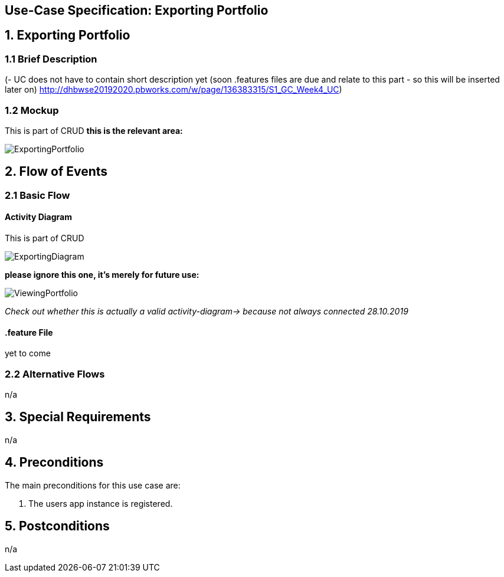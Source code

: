 == Use-Case Specification: Exporting Portfolio

== 1. Exporting Portfolio

=== 1.1 Brief Description

(- UC does not have to contain short description yet (soon .features files are due and relate to this part - so this will be inserted later on) http://dhbwse20192020.pbworks.com/w/page/136383315/S1_GC_Week4_UC)

=== 1.2 Mockup
This is part of CRUD
*this is the relevant area:*

image::ExportingPortfolio.jpg[]





== 2. Flow of Events

=== 2.1 Basic Flow

==== Activity Diagram
This is part of CRUD

image::ExportingDiagram.png[]

*please ignore this one, it's merely for future use:*

image::ViewingPortfolio.png[]
_Check out whether this is actually a valid activity-diagram-> because not always connected_
_28.10.2019_

==== .feature File

yet to come

=== 2.2 Alternative Flows

n/a

== 3. Special Requirements

n/a

== 4. Preconditions

The main preconditions for this use case are:

[arabic]
. The users app instance is registered.


== 5. Postconditions

n/a
